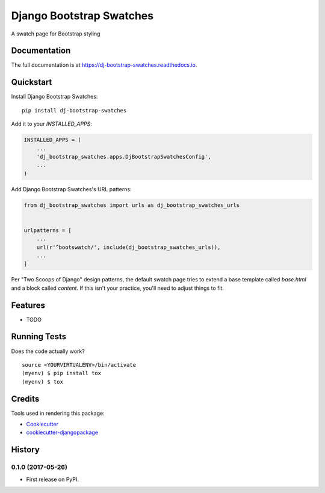 =============================
Django Bootstrap Swatches
=============================

.. image:: https://badge.fury.io/py/dj-bootstrap-swatches.svg
    :target: https://badge.fury.io/py/dj-bootstrap-swatches

.. image:: https://travis-ci.org/bwarren2/dj-bootstrap-swatches.svg?branch=master
    :target: https://travis-ci.org/bwarren2/dj-bootstrap-swatches

.. image:: https://codecov.io/gh/bwarren2/dj-bootstrap-swatches/branch/master/graph/badge.svg
    :target: https://codecov.io/gh/bwarren2/dj-bootstrap-swatches

A swatch page for Bootstrap styling

Documentation
-------------

The full documentation is at https://dj-bootstrap-swatches.readthedocs.io.

Quickstart
----------

Install Django Bootstrap Swatches::

    pip install dj-bootstrap-swatches

Add it to your `INSTALLED_APPS`:

.. code-block:: python

    INSTALLED_APPS = (
        ...
        'dj_bootstrap_swatches.apps.DjBootstrapSwatchesConfig',
        ...
    )

Add Django Bootstrap Swatches's URL patterns:

.. code-block:: python

    from dj_bootstrap_swatches import urls as dj_bootstrap_swatches_urls


    urlpatterns = [
        ...
        url(r'^bootswatch/', include(dj_bootstrap_swatches_urls)),
        ...
    ]

Per "Two Scoops of Django" design patterns, the default swatch page tries to extend a base template called `base.html` and a block called `content`.  If this isn't your practice, you'll need to adjust things to fit.

Features
--------

* TODO

Running Tests
-------------

Does the code actually work?

::

    source <YOURVIRTUALENV>/bin/activate
    (myenv) $ pip install tox
    (myenv) $ tox

Credits
-------

Tools used in rendering this package:

*  Cookiecutter_
*  `cookiecutter-djangopackage`_

.. _Cookiecutter: https://github.com/audreyr/cookiecutter
.. _`cookiecutter-djangopackage`: https://github.com/pydanny/cookiecutter-djangopackage




History
-------

0.1.0 (2017-05-26)
++++++++++++++++++

* First release on PyPI.



